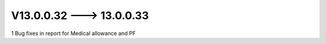 V13.0.0.32 ---> 13.0.0.33
==========================
1 Bug fixes in report for Medical allowance and PF